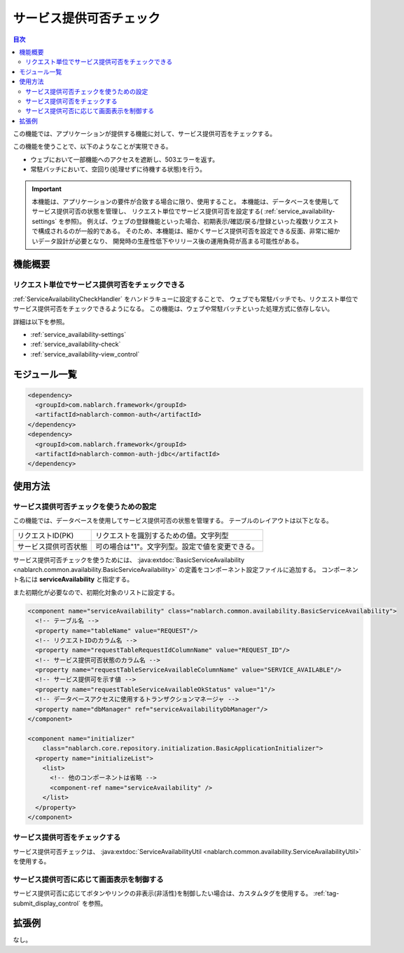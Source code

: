 .. _`service_availability`:

サービス提供可否チェック
=====================================================================

.. contents:: 目次
  :depth: 3
  :local:

この機能では、アプリケーションが提供する機能に対して、サービス提供可否をチェックする。

この機能を使うことで、以下のようなことが実現できる。

* ウェブにおいて一部機能へのアクセスを遮断し、503エラーを返す。
* 常駐バッチにおいて、空回り(処理せずに待機する状態)を行う。

.. important::
 本機能は、アプリケーションの要件が合致する場合に限り、使用すること。
 本機能は、データベースを使用してサービス提供可否の状態を管理し、
 リクエスト単位でサービス提供可否を設定する( :ref:`service_availability-settings` を参照)。
 例えば、ウェブの登録機能といった場合、初期表示/確認/戻る/登録といった複数リクエストで構成されるのが一般的である。
 そのため、本機能は、細かくサービス提供可否を設定できる反面、非常に細かいデータ設計が必要となり、
 開発時の生産性低下やリリース後の運用負荷が高まる可能性がある。

機能概要
---------------------------------------------------------------------

リクエスト単位でサービス提供可否をチェックできる
~~~~~~~~~~~~~~~~~~~~~~~~~~~~~~~~~~~~~~~~~~~~~~~~~~~~~~~~~~~~~~~~~~~~~
:ref:`ServiceAvailabilityCheckHandler` をハンドラキューに設定することで、
ウェブでも常駐バッチでも、リクエスト単位でサービス提供可否をチェックできるようになる。
この機能は、ウェブや常駐バッチといった処理方式に依存しない。

詳細は以下を参照。

* :ref:`service_availability-settings`
* :ref:`service_availability-check`
* :ref:`service_availability-view_control`

モジュール一覧
--------------------------------------------------
.. code-block:: xml

  <dependency>
    <groupId>com.nablarch.framework</groupId>
    <artifactId>nablarch-common-auth</artifactId>
  </dependency>
  <dependency>
    <groupId>com.nablarch.framework</groupId>
    <artifactId>nablarch-common-auth-jdbc</artifactId>
  </dependency>

使用方法
---------------------------------------------------------------------

.. _`service_availability-settings`:

サービス提供可否チェックを使うための設定
~~~~~~~~~~~~~~~~~~~~~~~~~~~~~~~~~~~~~~~~~~~~~~~~~~~~~~~~~~~~~~~~~~~~~
この機能では、データベースを使用してサービス提供可否の状態を管理する。
テーブルのレイアウトは以下となる。

====================== ===================================================
リクエストID(PK)       リクエストを識別するための値。文字列型
サービス提供可否状態   可の場合は"1"。文字列型。設定で値を変更できる。
====================== ===================================================

サービス提供可否チェックを使うためには、
:java:extdoc:`BasicServiceAvailability <nablarch.common.availability.BasicServiceAvailability>` の定義をコンポーネント設定ファイルに追加する。
コンポーネント名には **serviceAvailability** と指定する。

また初期化が必要なので、初期化対象のリストに設定する。

.. code-block:: xml

 <component name="serviceAvailability" class="nablarch.common.availability.BasicServiceAvailability">
   <!-- テーブル名 -->
   <property name="tableName" value="REQUEST"/>
   <!-- リクエストIDのカラム名 -->
   <property name="requestTableRequestIdColumnName" value="REQUEST_ID"/>
   <!-- サービス提供可否状態のカラム名 -->
   <property name="requestTableServiceAvailableColumnName" value="SERVICE_AVAILABLE"/>
   <!-- サービス提供可を示す値 -->
   <property name="requestTableServiceAvailableOkStatus" value="1"/>
   <!-- データベースアクセスに使用するトランザクションマネージャ -->
   <property name="dbManager" ref="serviceAvailabilityDbManager"/>
 </component>

 <component name="initializer"
     class="nablarch.core.repository.initialization.BasicApplicationInitializer">
   <property name="initializeList">
     <list>
       <!-- 他のコンポーネントは省略 -->
       <component-ref name="serviceAvailability" />
     </list>
   </property>
 </component>

.. _`service_availability-check`:

サービス提供可否をチェックする
~~~~~~~~~~~~~~~~~~~~~~~~~~~~~~~~~~~~~~~~~~~~~~~~~~~~~~~~~~~~~~~~~~~~~
サービス提供可否チェックは、 :java:extdoc:`ServiceAvailabilityUtil <nablarch.common.availability.ServiceAvailabilityUtil>` を使用する。

.. _`service_availability-view_control`:

サービス提供可否に応じて画面表示を制御する
~~~~~~~~~~~~~~~~~~~~~~~~~~~~~~~~~~~~~~~~~~~~~~~~~~~~~~~~~~~~~~~~~~~~~
サービス提供可否に応じてボタンやリンクの非表示(非活性)を制御したい場合は、カスタムタグを使用する。
:ref:`tag-submit_display_control` を参照。

拡張例
---------------------------------------------------------------------
なし。

